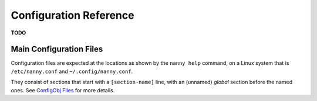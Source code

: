 .. _cfg:

Configuration Reference
=======================

**TODO**


.. _config-file:

Main Configuration Files
------------------------

Configuration files are expected at the locations as shown by the ``nanny help``
command, on a Linux system that is ``/etc/nanny.conf`` and ``~/.config/nanny.conf``.

They consist of sections that start with a ``[section-name]`` line, with
an (unnamed) *global* section before the named ones.
See `ConfigObj Files`_ for more details.

.. _`ConfigObj Files`: https://configobj.readthedocs.org/en/latest/configobj.html#config-files
